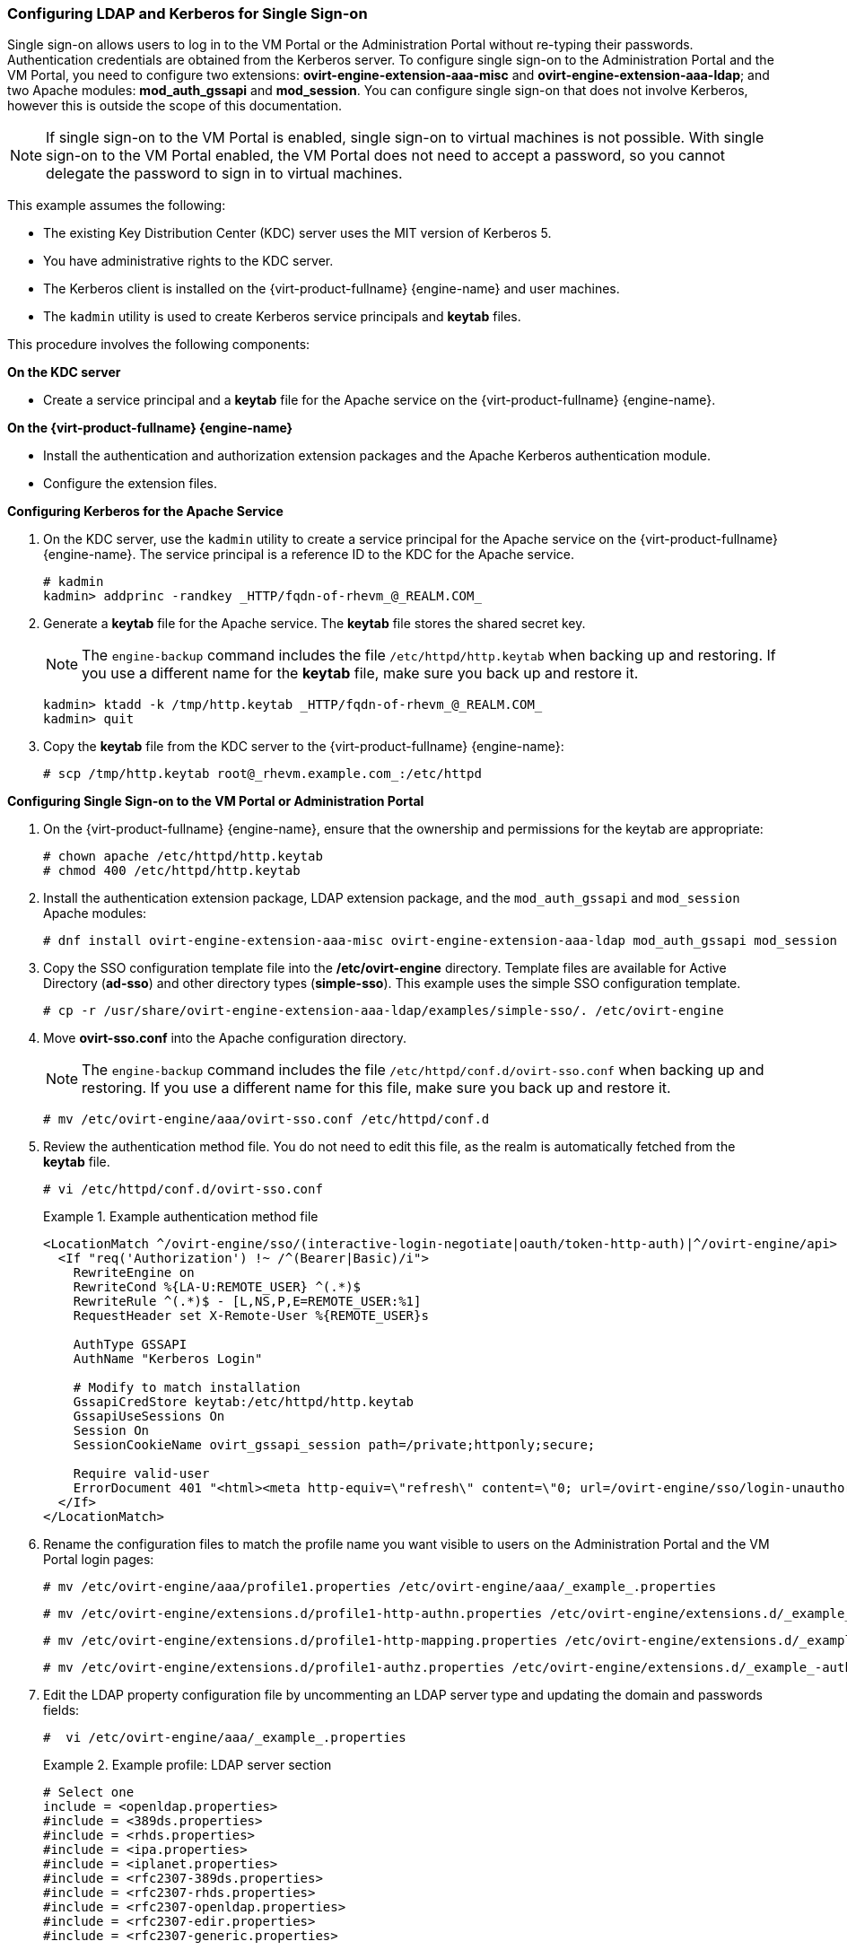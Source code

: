 :_content-type: PROCEDURE
[id="Configuring_LDAP_and_Kerberos_for_Single_Sign-on_{context}"]
=== Configuring LDAP and Kerberos for Single Sign-on

Single sign-on allows users to log in to the VM Portal or the Administration Portal without re-typing their passwords. Authentication credentials are obtained from the Kerberos server. To configure single sign-on to the Administration Portal and the VM Portal, you need to configure two extensions: *ovirt-engine-extension-aaa-misc* and *ovirt-engine-extension-aaa-ldap*; and two Apache modules: *mod_auth_gssapi* and *mod_session*. You can configure single sign-on that does not involve Kerberos, however this is outside the scope of this documentation.

[NOTE]
====
If single sign-on to the VM Portal is enabled, single sign-on to virtual machines is not possible. With single sign-on to the VM Portal enabled, the VM Portal does not need to accept a password, so you cannot delegate the password to sign in to virtual machines.
====

This example assumes the following:

* The existing Key Distribution Center (KDC) server uses the MIT version of Kerberos 5.

* You have administrative rights to the KDC server.

* The Kerberos client is installed on the {virt-product-fullname} {engine-name} and user machines.

* The `kadmin` utility is used to create Kerberos service principals and *keytab* files.

This procedure involves the following components:

*On the KDC server*

* Create a service principal and a *keytab* file for the Apache service on the {virt-product-fullname} {engine-name}.

*On the {virt-product-fullname} {engine-name}*

* Install the authentication and authorization extension packages and the Apache Kerberos authentication module.

* Configure the extension files.

*Configuring Kerberos for the Apache Service*

. On the KDC server, use the `kadmin` utility to create a service principal for the Apache service on the {virt-product-fullname} {engine-name}. The service principal is a reference ID to the KDC for the Apache service.
+
[source,terminal]
----
# kadmin
kadmin> addprinc -randkey _HTTP/fqdn-of-rhevm_@_REALM.COM_
----
+
. Generate a *keytab* file for the Apache service. The *keytab* file stores the shared secret key.
+
[NOTE]
====
The `engine-backup` command includes the file [filename]`/etc/httpd/http.keytab` when backing up and  restoring. If you use a different name for the *keytab* file, make sure you back up and restore it.
====
+
[source,terminal]
----
kadmin> ktadd -k /tmp/http.keytab _HTTP/fqdn-of-rhevm_@_REALM.COM_
kadmin> quit
----
+
. Copy the *keytab* file from the KDC server to the {virt-product-fullname} {engine-name}:
+
[source,terminal]
----
# scp /tmp/http.keytab root@_rhevm.example.com_:/etc/httpd
----

*Configuring Single Sign-on to the VM Portal or Administration Portal*

. On the {virt-product-fullname} {engine-name}, ensure that the ownership and permissions for the keytab are appropriate:
+
[source,terminal]
----
# chown apache /etc/httpd/http.keytab
# chmod 400 /etc/httpd/http.keytab
----
+
. Install the authentication extension package, LDAP extension package, and the `mod_auth_gssapi` and  `mod_session` Apache modules:
+
[source,terminal]
----
# dnf install ovirt-engine-extension-aaa-misc ovirt-engine-extension-aaa-ldap mod_auth_gssapi mod_session
----
+
. Copy the SSO configuration template file into the */etc/ovirt-engine* directory. Template files are available for Active Directory (*ad-sso*) and other directory types (*simple-sso*). This example uses the simple SSO configuration template.
+
[source,terminal]
----
# cp -r /usr/share/ovirt-engine-extension-aaa-ldap/examples/simple-sso/. /etc/ovirt-engine
----
+
. Move *ovirt-sso.conf* into the Apache configuration directory.
+
[NOTE]
====
The `engine-backup` command includes the file [filename]`/etc/httpd/conf.d/ovirt-sso.conf` when backing up and  restoring. If you use a different name for this file, make sure you back up and restore it.
====
+
[source,terminal]
----
# mv /etc/ovirt-engine/aaa/ovirt-sso.conf /etc/httpd/conf.d
----
+
. Review the authentication method file. You do not need to edit this file, as the realm is automatically fetched from the *keytab* file.
+
[source,terminal]
----
# vi /etc/httpd/conf.d/ovirt-sso.conf
----
+
.Example authentication method file
====

[options="nowrap" ]
----
<LocationMatch ^/ovirt-engine/sso/(interactive-login-negotiate|oauth/token-http-auth)|^/ovirt-engine/api>
  <If "req('Authorization') !~ /^(Bearer|Basic)/i">
    RewriteEngine on
    RewriteCond %{LA-U:REMOTE_USER} ^(.*)$
    RewriteRule ^(.*)$ - [L,NS,P,E=REMOTE_USER:%1]
    RequestHeader set X-Remote-User %{REMOTE_USER}s

    AuthType GSSAPI
    AuthName "Kerberos Login"

    # Modify to match installation
    GssapiCredStore keytab:/etc/httpd/http.keytab
    GssapiUseSessions On
    Session On
    SessionCookieName ovirt_gssapi_session path=/private;httponly;secure;

    Require valid-user
    ErrorDocument 401 "<html><meta http-equiv=\"refresh\" content=\"0; url=/ovirt-engine/sso/login-unauthorized\"/><body><a href=\"/ovirt-engine/sso/login-unauthorized\">Here</a></body></html>"
  </If>
</LocationMatch>
----

====
+
. Rename the configuration files to match the profile name you want visible to users on the Administration Portal and the VM Portal login pages:
+
[source,terminal]
----
# mv /etc/ovirt-engine/aaa/profile1.properties /etc/ovirt-engine/aaa/_example_.properties
----
+
[source,terminal]
----
# mv /etc/ovirt-engine/extensions.d/profile1-http-authn.properties /etc/ovirt-engine/extensions.d/_example_-http-authn.properties
----
+
[source,terminal]
----
# mv /etc/ovirt-engine/extensions.d/profile1-http-mapping.properties /etc/ovirt-engine/extensions.d/_example_-http-mapping.properties
----
+
[source,terminal]
----
# mv /etc/ovirt-engine/extensions.d/profile1-authz.properties /etc/ovirt-engine/extensions.d/_example_-authz.properties
----
+
. Edit the LDAP property configuration file by uncommenting an LDAP server type and updating the domain and passwords fields:
+
[source,terminal]
----
#  vi /etc/ovirt-engine/aaa/_example_.properties
----
+
.Example profile: LDAP server section
====

[source,terminal]
----
# Select one
include = <openldap.properties>
#include = <389ds.properties>
#include = <rhds.properties>
#include = <ipa.properties>
#include = <iplanet.properties>
#include = <rfc2307-389ds.properties>
#include = <rfc2307-rhds.properties>
#include = <rfc2307-openldap.properties>
#include = <rfc2307-edir.properties>
#include = <rfc2307-generic.properties>

# Server
#
vars.server = _ldap1.company.com_

# Search user and its password.
#
vars.user = uid=search,cn=users,cn=accounts,dc=company,dc=com
vars.password = _123456_

pool.default.serverset.single.server = ${global:vars.server}
pool.default.auth.simple.bindDN = ${global:vars.user}
pool.default.auth.simple.password = ${global:vars.password}

----
====
+
To use TLS or SSL protocol to interact with the LDAP server, obtain the root CA certificate for the LDAP server and use it to create a public keystore file. Uncomment the following lines and specify the full path to the public keystore file and the password to access the file.
+
[NOTE]
====
For more information on creating a public keystore file, see xref:Setting_Up_SSL_or_TLS_Connections_between_the_Manager_and_an_LDAP_Server[].
====
+
.Example profile: keystore section
====

[source,terminal]
----
# Create keystore, import certificate chain and uncomment
# if using ssl/tls.
pool.default.ssl.startTLS = true
pool.default.ssl.truststore.file = _/full/path/to/myrootca.jks_
pool.default.ssl.truststore.password = _password_
----

====
+
. Review the authentication configuration file. The profile name visible to users on the Administration Portal and the VM Portal login pages is defined by *ovirt.engine.aaa.authn.profile.name*. The configuration profile location must match the LDAP configuration file location. All fields can be left as default.
+
[source,terminal]
----
# vi /etc/ovirt-engine/extensions.d/_example_-http-authn.properties
----
+
.Example authentication configuration file
====

[source,terminal]
----
ovirt.engine.extension.name = _example_-http-authn
ovirt.engine.extension.bindings.method = jbossmodule
ovirt.engine.extension.binding.jbossmodule.module = org.ovirt.engine.extension.aaa.misc
ovirt.engine.extension.binding.jbossmodule.class = org.ovirt.engine.extension.aaa.misc.http.AuthnExtension
ovirt.engine.extension.provides = org.ovirt.engine.api.extensions.aaa.Authn
ovirt.engine.aaa.authn.profile.name = _example_-http
ovirt.engine.aaa.authn.authz.plugin = _example_-authz
ovirt.engine.aaa.authn.mapping.plugin = _example_-http-mapping
config.artifact.name = HEADER
config.artifact.arg = X-Remote-User
----

====
+
. Review the authorization configuration file. The configuration profile location must match the LDAP configuration file location. All fields can be left as default.
+
[source,terminal]
----
#  vi /etc/ovirt-engine/extensions.d/_example_-authz.properties
----
+
.Example authorization configuration file
====

[source,terminal]
----
ovirt.engine.extension.name = _example_-authz
ovirt.engine.extension.bindings.method = jbossmodule
ovirt.engine.extension.binding.jbossmodule.module = org.ovirt.engine.extension.aaa.ldap
ovirt.engine.extension.binding.jbossmodule.class = org.ovirt.engine.extension.aaa.ldap.AuthzExtension
ovirt.engine.extension.provides = org.ovirt.engine.api.extensions.aaa.Authz
config.profile.file.1 = ../aaa/_example_.properties
----

====
+
. Review the authentication mapping configuration file. The configuration profile location must match the LDAP configuration file location. The configuration profile extension name must match the `ovirt.engine.aaa.authn.mapping.plugin` value in the authentication configuration file. All fields can be left as default.
+
[source,terminal]
----
# vi /etc/ovirt-engine/extensions.d/_example_-http-mapping.properties
----
+
.Example authentication mapping configuration file
====

[options="nowrap" subs="verbatim,quotes_{context}"]
----
ovirt.engine.extension.name = _example_-http-mapping
ovirt.engine.extension.bindings.method = jbossmodule
ovirt.engine.extension.binding.jbossmodule.module = org.ovirt.engine.extension.aaa.misc
ovirt.engine.extension.binding.jbossmodule.class = org.ovirt.engine.extension.aaa.misc.mapping.MappingExtension
ovirt.engine.extension.provides = org.ovirt.engine.api.extensions.aaa.Mapping
config.mapAuthRecord.type = regex
config.mapAuthRecord.regex.mustMatch = true
config.mapAuthRecord.regex.pattern = ^(?<user>.\*?)((\\\\(?<at>@)(?<suffix>.*?)@.\*)|(?<realm>@.*))$
config.mapAuthRecord.regex.replacement = ${user}${at}${suffix}
----
// asterisk requires escape character back slash in order to be displayed!
====
+
. Ensure that the ownership and permissions of the configuration files are appropriate:
+
[source,terminal]
----
# chown ovirt:ovirt /etc/ovirt-engine/aaa/_example_.properties
----
+
[source,terminal]
----
# chown ovirt:ovirt /etc/ovirt-engine/extensions.d/_example_-http-authn.properties
----
+
[source,terminal]
----
# chown ovirt:ovirt /etc/ovirt-engine/extensions.d/_example_-http-mapping.properties
----
+
[source,terminal]
----
# chown ovirt:ovirt /etc/ovirt-engine/extensions.d/_example_-authz.properties
----
+
[source,terminal]
----
# chmod 600 /etc/ovirt-engine/aaa/_example_.properties
----
+
[source,terminal]
----
# chmod 640 /etc/ovirt-engine/extensions.d/_example_-http-authn.properties
----
+
[source,terminal]
----
# chmod 640 /etc/ovirt-engine/extensions.d/_example_-http-mapping.properties
----
+
[source,terminal]
----
# chmod 640 /etc/ovirt-engine/extensions.d/_example_-authz.properties
----
+
. Restart the Apache service and the `ovirt-engine` service:
+
[source,terminal]
----
# systemctl restart httpd.service
# systemctl restart ovirt-engine.service
----
